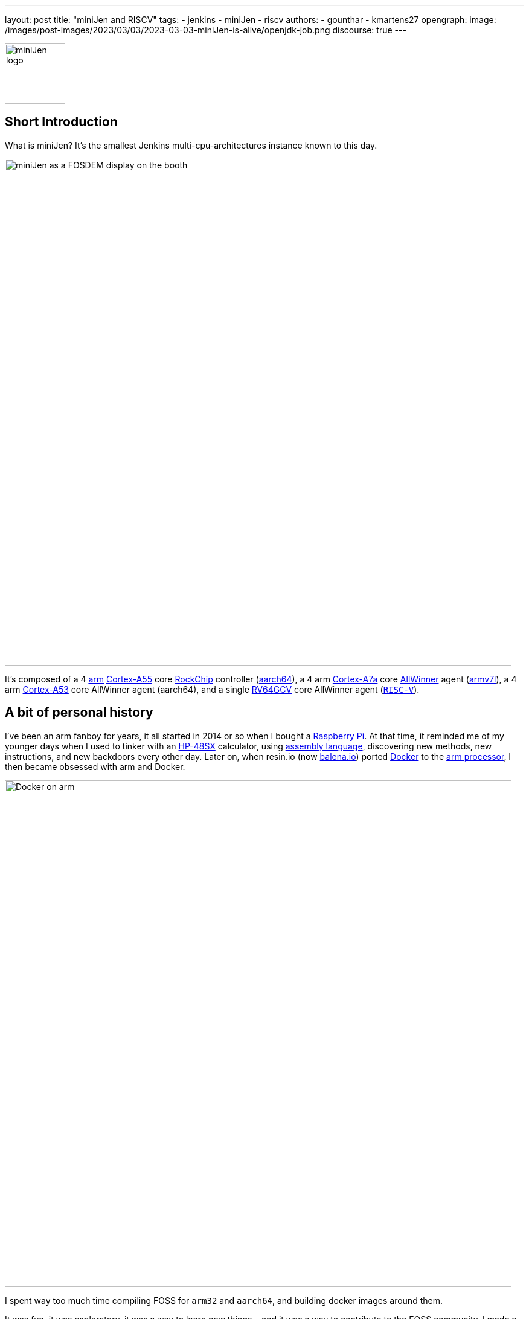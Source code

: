 ---
layout: post
title: "miniJen and RISCV"
tags:
- jenkins
- miniJen
- riscv
authors:
- gounthar
- kmartens27
opengraph:
  image: /images/post-images/2023/03/03/2023-03-03-miniJen-is-alive/openjdk-job.png
discourse: true
---

image:/images/post-images/2023/03/03/2023-03-03-miniJen-is-alive/image2.png[miniJen logo,100]

== Short Introduction

What is miniJen?
It's the smallest Jenkins multi-cpu-architectures instance known to this day.

image:/images/post-images/2023/03/03/2023-03-03-miniJen-is-alive/fosdem_2023_booth_display.jpg[miniJen as a FOSDEM display on the booth,839]

It's composed of a 4 link:https://en.wikipedia.org/wiki/Arm_(company)[arm] link:https://en.wikipedia.org/wiki/ARM_Cortex-A55[Cortex-A55] core link:https://en.wikipedia.org/wiki/Rockchip[RockChip] controller (link:https://en.wikipedia.org/wiki/AArch64#ARMv8.2-A[aarch64]), a 4 arm link:https://en.wikipedia.org/wiki/ARM_Cortex-A7[Cortex-A7a] core link:https://en.wikipedia.org/wiki/Allwinner_Technology[AllWinner] agent (link:https://en.wikipedia.org/wiki/ARM_architecture_family#AArch32[armv7l]), a 4 arm link:https://en.wikipedia.org/wiki/ARM_Cortex-A53[Cortex-A53] core AllWinner agent (aarch64), and a single link:https://linux-sunxi.org/D1#cite_note-riscv_extensions-4[RV64GCV] core AllWinner agent (link:https://en.wikipedia.org/wiki/RISC-V[`RISC-V`]).

== A bit of personal history

I've been an arm fanboy for years, it all started in 2014 or so when I bought a link:https://en.wikipedia.org/wiki/Raspberry_Pi[Raspberry Pi].
At that time, it reminded me of my younger days when I used to tinker with an link:https://en.wikipedia.org/wiki/HP_48_series[HP-48SX] calculator, using link:https://literature.hpcalc.org/community/hp48sx-mldl.pdf[assembly language], discovering new methods, new instructions, and new backdoors every other day.
Later on, when resin.io (now link:https://blog.balena.io/resin-io-changes-name-to-balena-releases-open-source-edition/[balena.io]) ported link:https://en.wikipedia.org/wiki/Docker_(software)[Docker] to the link:https://linuxgizmos.com/open-source-resinos-adds-docker-to-armlinux-boards/[arm processor], I then became obsessed with arm and Docker.

image:/images/post-images/2023/03/10/2023-03-10-miniJen-and-RISC-V/docker-on-arm.png[Docker on arm,839]

I spent way too much time compiling FOSS for `arm32` and `aarch64`, and building docker images around them.  

It was fun, it was exploratory, it was a way to learn new things... and it was a way to contribute to the FOSS community. 
I made a lot of friends, and I gained a lot of knowledge.
I sometimes had to recompile gcc with... gcc to be able to recompile ffmpeg for example, and one thing led to another.
I had to recompile one library, then another, then a utility, then another library, then the kernel, then another library...
Boy, that was fun!
These were good times.
I may sound nostalgic, and I think I am.
It was hard, but there were immediate or delayed benefits because everybody was benefiting from the community work.
For multiple reasons, such as energy saving, IoT, Edge Computing, server rooms, Cloud, or just for fun, arm was bound to be everywhere.  
It was the future.

Colleagues, who also happen to be friends, used to call me "_mister WhatIf_".
Yes, I had way too many ideas, but if you want to find a good idea one of these days, you have to let tons of ideas, good or bad, make their way into the world.
So yes, basically I was spending most of my free time asking myself (and friends) "_What if...?_".
Most of the time, these "_What if...?_" questions lead to an implementation on an arm SBC, due to how cheap and available they were at that time.
Some of these experiments were successful, and some were not.
Frankly, hosting a complete Gitlab server on a Raspberry Pi 3B was ambitious, but I learned a lot from them.

Back to arm: when the future becomes the present, it's not that exciting anymore.
Arm is not as link:https://twitter.com/jonmasters/status/1523041597683683328[boring] as X86, but most of the software now works on arm, from microcontrollers to the Cloud.
Even link:https://arstechnica.com/gadgets/2022/02/lenovo-announces-the-first-arm-based-thinkpad/[laptops] and https://www.apple.com/macbook-air-m2/[MacBooks] have seen the light of arm.

If you don't own any arm hardware, you can still develop for this architecture thanks to link:https://www.qemu.org/docs/master/system/target-arm.html[QEMU] and link:https://docs.docker.com/build/building/multi-platform/[Docker].

You may come across sentiments such as: +
It's not that hard to compile the software for arm anymore.  +
It's not that exciting anymore.  +
It's not that fun anymore.  +
It's not that exploratory anymore.  +
It's not that rewarding anymore.  +
It's not that challenging anymore.  +
It's not that cool anymore.  +
It's not that... well, you get the point. +

I still love the arm ecosystem and all the people I've met, but it feels like the honeymoon time is gone and we're in a more platonic relationship now.
It is stable, deep, and true, (I love the link:https://www.arm.com/resources/developer-program[arm community]!) but the time has come to find another quest.

== The `RISC-V` quest

I've been lurking in the link:https://en.wikipedia.org/wiki/RISC-V[`RISC-V`] community, projects, SoCs, SBCs, and vendors for a while now, and following the link:https://riscv.org/[RISC-V Foundation] for quite some time.

Until recently, I didn't have any `RISC-V` hardware to play with and I was not seeing myself buying a very expensive, but lame, `RISC-V` SBC without any project in mind.
I was waiting for the right moment and the right project.
I've been working with Jenkins since April 2022, and with my love of arm being what it is, my first contributions were about `arm32` and `aarch64` for the Jenkins project.
During the summer of 2022, I spotted an interesting `RISC-V` board called the link:https://mangopi.org/mangopi_mqpro[MQ-PRO] from an unknown (to me) manufacturer called MangoPi.
The price was right, and even though the specs were not that good, the board was available.
At that time, the software support was not the best, but I was not afraid of that because of my personal history with arm.
However, I did not buy it because I was not sure if I would have the time to work on it.
At the beginning of September 2022, the amazing Michael Hurt organized a giveaway on his link:https://twitter.com/Mingusdude[Twitter account].

image:/images/post-images/2023/03/10/2023-03-10-miniJen-and-RISC-V/giveaway.png[Michael Hurt Giveaway]

I won the board thanks to https://twitter.com/Mingusdude/status/1565887135785312256[my proposal] linked to Jenkins.

image:/images/post-images/2023/03/10/2023-03-10-miniJen-and-RISC-V/proposal.png[poddingue's proposal]

At that time, I had no clear idea if link:https://builds.shipilev.net/openjdk-jdk-riscv/[Java] would run on `RISC-V`, and of course no clue if Jenkins would run on top of that.
I also knew link:https://carlosedp.medium.com/docker-containers-on-risc-v-architecture-5bc45725624b[Docker] was not yet officially available for RISC-V.
That sounded way too fun not to try... especially since the board was basically free.
I then felt the same level of excitement I used to feel when I was working on `arm32` and `aarch64`.
This meant there was once again new territories to explore, new challenges to face, new friends to make, and new knowledge to gain.

video::qdHSuClqtic[youtube]

== The `RISC-V` journey

=== Prerequisites and first steps

I read in the link:https://twitter.com/bretweber/status/1559631172623278081[news] that Ubuntu 22.04 was supplying a `RISC-V` image, designed for the link:https://linux-sunxi.org/Allwinner_Nezha[AllWinner Nezha], that could work for this board.
The Nezha was the first link:https://linux-sunxi.org/D1[D1]-based board made available to the public.
The MangoPi MQ-Pro came after that, but shares more or less the same set of components.
As strange as it may seem (a `RISC-V` build by an ``Arm``bian contributor), I also found an link:https://forum.armbian.com/topic/21465-armbian-image-and-build-support-for-risc-v/[image] built by a regular contributor of Armbian, https://forum.armbian.com/profile/1215-balbes150/[balbes150].

I started by downloading link:https://www.youtube.com/live/xtI1nwwe70A?feature=share&t=333[`Armbian_22.08.0-trunk_Nezha_jammy_current_6.1.0_xfce_desktop.img`] from December 06, 2002, burned it thanks to link:https://www.balena.io/etcher[Balena Etcher], and was able to link:https://www.youtube.com/live/xtI1nwwe70A?feature=share&t=663[boot] the board.
link:https://twitter.com/bretweber[bret.dk] gave me an interesting pointer to https://jamesachambers.com/[James A. Chambers'] https://jamesachambers.com/mangopi-mq-pro-d1-ubuntu-preview/[blog post] about the Ubuntu Preview for RISC-V.
In the blog post from James A. Chambers, there is a paragraph about OpenJDK Availability for RISC-V, and we can see that there is a wide range of OpenJDK versions, from 11 to 20, available here.
That was unexpected because I thought I would have to compile everything from scratch, make changes to the build system, and so on.

image:/images/post-images/2023/03/03/2023-03-03-miniJen-is-alive/mq-pro.png[MangoPi MQ-Pro pic from the manufacturer,500]

As you can see, the board is very minimalistic.
We only have two USB-C ports, with one being used for power, a microSD card slot, and a mini HDMI port.
My goal was to get this board on the Wi-Fi network, but how would that be possible without an Ethernet port?
Most of the time when I use Armbian, I just plug in an Ethernet cable, and I'm good to go, as the board uses DHCP by default.
I just have to search for a new machine appearing on the router webpage, and issue an `ssh` command to connect to it.

This time, I was kind of stuck.
I had no USB-C keyboard, no mini-HDMI cable, and no Ethernet plug to use.
What was I to do?
Once again, link:https://twitter.com/bretweber[bret.dk] came to the rescue.
Bret does tons of reviews on link:https://bret.dk/[his blog] and I found link:https://bret.dk/waveshare-raspberry-pi-usb-ethernet-hat-review/[one] about an Ethernet/USB hat for the Raspberry Pi Zero W.
I bought the same hat, a USB-C hub just in case, and a mini-HDMI cable.
The hat never worked for me for some reason, but the USB-C hub did. 
It's an almost-no-name link:https://www.amazon.fr/gp/product/B08GM2H1Q2[generic hub], but it worked.
I managed to get Ethernet on it so that my board got an IP address from my router.

=== Linux and Java installation

==== Linux

I could then link:https://www.youtube.com/live/xtI1nwwe70A?feature=share&t=969[log in] thanks to `ssh`, create an admin user, and so on.
I then link:https://www.youtube.com/live/xtI1nwwe70A?feature=share&t=1239[removed] packages linked to `X11` that I didn't need for my use case.
Later on, I link:https://www.youtube.com/live/xtI1nwwe70A?feature=share&t=2111[configured] a Wi-Fi connection, and link:https://www.youtube.com/live/xtI1nwwe70A?feature=share&t=2220[created] a `jenkins` user.
The next step logically, was to link:https://www.youtube.com/live/xtI1nwwe70A?feature=share&t=2391[install] the default OpenJDK 17 build provided by Ubuntu.

==== Java

I now know the default OpenJDK 17 build is a Zero VM build, so I also link:https://www.youtube.com/live/xtI1nwwe70A?feature=share&t=2551[installed] a nightly build of Temurin's link:https://github.com/adoptium/temurin19-binaries/releases[OpenJDK 19] and link:https://github.com/adoptium/temurin20-binaries/releases[OpenJDK 20].
By the way, do you know what https://twitter.com/adoptium/status/1435519863091564547[Temurin] is?

____
Temurin is both a chemical similar to caffeine and an anagram of "runtime".
Oh, and a cool new free-to-use Java runtime from the Eclipse Foundation!
Enjoy.
____

image:/images/post-images/2023/03/10/2023-03-10-miniJen-and-RISC-V/temurin.png[Temurin is almost caffeine,500]

===== Zero VM

You may wonder what a Zero VM build is, and why I want to use something else.
Zero VM builds come with pros and cons:

* Zero VM is a Java Virtual Machine implementation that is designed to execute Java applications on systems that use architectures other than the x86 architecture.
It is specifically _optimized_ for systems that use ARM, PowerPC, and other non-x86 architectures.
* link:https://openjdk.org/projects/zero/[Zero VM] is part of the link:https://openjdk.org/[OpenJDK project], which is an open-source implementation of the Java SE platform.
Zero VM uses a technique called "interpreter-only" mode, which allows it to run on platforms that do not support just-in-time (JIT) compilation.
* In interpreter-only mode, Zero VM executes Java bytecode directly, without compiling it to native code (it does not use any assembler).
This approach typically results in slower performance compared to link:https://developers.redhat.com/articles/2021/06/23/how-jit-compiler-boosts-java-performance-openjdk[JIT]-enabled VMs, but it has the advantage of being able to run on a wider range of platforms.
That's why the developers got a working OpenJDK to build _this early_ for RISC-V.

So, as much as I'm grateful for the Zero VM build, I'm also curious to see how Temurin's builds perform on this board. 
In other words, the board is already so slow that using a Zero VM will make it unusable.
There, I said it.
The default OpenJDK implementation is there just in case I need to use it for some reason, but I plan to only use Temurin's builds.

===== OpenJDK 19

As you may already know, JDK19 is almost link:https://endoflife.date/java[end of life] (21st of March 2023), so I'm not going to use it for long, and Temurin does not provide steady `RISC-V` nightly builds.
Speaking of end-of-life, I could not recommend enough link:https://endoflife.date/[endoflife.date] which is an link:https://github.com/endoflife-date/endoflife.date[open-source] project that aims to provide a simple way to find the end-of-life dates of software and operating systems.
It even provides an link:https://endoflife.date/docs/api[API] to query the data.
Thanks a lot to link:link:/blog/authors/markewaite/[Mark Waite] for letting me know about this project.

Back to openJDK19, how did I find the last `RISC-V` published nightly build?
While discussing with link:https://twitter.com/sxaTech[Stewart Addison] on various GitHub issues related to Temurin on `RISC-V` (and `aarch64`), and later on through Temurin's https://adoptium.net/slack/[Slack channel], we sympathized.
He mentioned that he had the same board, and gave me a link to the link:https://ci.adoptopenjdk.net/job/build-scripts/job/jobs/job/jdk19u/job/jdk19u-linux-riscv64-temurin/14/[latest `RISC-V` build] he could find.
So, that's the version link:https://www.youtube.com/live/xtI1nwwe70A?feature=share&t=2565[I'm using] for now.
Please note that your libc should be at least link:https://sourceware.org/pipermail/libc-alpha/2022-February/136040.html[`2.35`] for this build to work.

=== The `RISC-V` Jenkins agent

==== Installation

I then link:https://www.youtube.com/live/xtI1nwwe70A?feature=share&t=3174[added an `ssh` key] on the `RISC-V` machine that would become an agent, link:https://www.youtube.com/live/xtI1nwwe70A?feature=share&t=3125[created] a new node within the Jenkins UI, and installed the link:https://www.youtube.com/watch?v=4KghHJEz5no&t=115s[agent] on it.

==== Testing

The last thing to do before confirming that Jenkins works on `RISC-V` was to launch a link:https://www.youtube.com/live/xtI1nwwe70A?feature=share&t=3383[simple `RISC-V` job].
Spoiler alert, it did work!

image:/images/post-images/2023/03/10/2023-03-10-miniJen-and-RISC-V/simplest-riscv-job-possible.png[Simplest RISC-V job ever,839]

The next step was to install a link:/doc/book/pipeline/[Pipeline] that link:https://github.com/gounthar/jenkins-temurin-riscv/blob/main/Jenkinsfile#L7[downloads] the latest link:https://github.com/adoptium/temurin20-binaries/tree/6855a34aca01a3368b3feaf138784ea3a4c08c99[nightly build of Temurin openJDK20], and installs it on the `RISC-V` machine, overriding the one I installed previously.
This is done mostly thanks to the link:https://github.com/cli/cli[`gh` command line tool] that can do wonders when it comes to interacting with GitHub on the command line.

`gh` is open-source, and it's even available for `RISC-V`, but not directly in the link:https://github.com/cli/cli/releases[`gh` GitHub releases].
As far as I know, `go` is link:https://go.dev/dl/[not yet officially available] for `RISC-V`, and `gh` is written in `go`.
So what's the catch?
Well, it's open-source, and Ubuntu has a link:https://packages.ubuntu.com/source/lunar/gh[source package] for it.
Even if I can't see the binary package for `RISC-V` on the link:https://packages.ubuntu.com/lunar/gh[Ubuntu package page], it magically appeared on my machine after an `apt install gh`.

The Pipeline uses openJDK19 to update openJDK20, and openJDK20 to update openJDK19.
The main Jenkins process is still running on the Zero VM openJDK17, which is something I'll have to address later on.
That part worked, and I was pretty happy about the result.

image:/images/post-images/2023/03/10/2023-03-10-miniJen-and-RISC-V/openjdk-job.png[OpenJDK RISC-V,839]

But what about a smoke test?

I mean, I'm not going to use Jenkins on `RISC-V` if I can't build a real-life project with it, right?
I asked in the community, and link:/blog/authors/markewaite/[Mark Waite], link:/blog/authors/basil/[Basil Crow], and link:/blog/authors/dduportal/[Damien Duportal] all agreed that the best way to test Jenkins on `RISC-V` was to build a few Jenkins plugins with it.
I started with an ambitious project, the link:https://plugins.jenkins.io/git/[git plugin] itself.
Well, it was quite big and not ready for openJDK19, so I switched to a smaller one, the link:https://plugins.jenkins.io/git-client/[git client plugin].
Unfortunately, the results were similar and did not go well.

I then switched to a very basic one, the link:https://plugins.jenkins.io/jenkins-infra-test/[infrastructure test plugin], which is used to test the Jenkins infrastructure as its name implies.
Bad luck occurred once again, as it was not ready for open JDK19 either.
In desperation, I switched to the link:https://plugins.jenkins.io/platformlabeler/[Platform Labeler] which is ready for openJDK17, but it required way too much memory to be built.
Bummer!
I was stuck, and to this day, I haven't found a Jenkins plugin that can be built with openJDK19 on `RISC-V` with very little memory.
I have yet to find another kind of smoke test that would prove Jenkins works on `RISC-V`, and the other options is to wait until a plugin is ready for openJDK19.

== The `RISC-V` future for Jenkins

=== Back to the future

When it comes to Jenkins and the `RISC-V` ecosystem, I swear I thought I was some kind of pioneer, like in the good old days of arm.
Guess what, I'm not!
I've finally done my homework and found out that Jenkins has been running on `RISC-V` for a while now.

* In a link:https://riscv.org/2021/05/risc-v-foundation-demonstrates-jenkins-on-risc-v-at-lfelc-spring-2021-virtual-summit/[blog post from May 2021] (which has unfortunately disappeared), the link:https://riscv.org/[`RISC-V` Foundation] demonstrated Jenkins running on a `RISC-V` board with a Linux operating system.
The demo used the OpenSBI bootloader and the OpenJDK `RISC-V` port to run Jenkins, and was able to successfully build and test a simple Java application.
The post includes detailed instructions for setting up Jenkins on `RISC-V` and running a build job.
* In a link:https://www.youtube.com/watch?v=Bb07GswNYxM[video of the presentation] (which has unfortunately disappeared) given at the LFELC Spring 2021 Virtual Summit, we could see a demonstration of Jenkins running on `RISC-V`.
The presentation was given by link:https://www.linkedin.com/in/anup-v-patel/?originalSubdomain=in[Anup Patel], who was at that time, a member of the `RISC-V` Technical Steering Committee.
* There is link:https://www.youtube.com/watch?v=6GQw6N0HmZQ[another video] (which has unfortunately disappeared) that shows Jenkins running on `RISC-V`, presented by link:https://en.wikipedia.org/wiki/Keith_Packard[Keith Packard] at the `RISC-V` Workshop Taiwan 2021.
The video shows Jenkins running on a link:https://www.sifive.com/boards/hifive-unmatched[HiFive Unmatched] development board, which is based on the SiFive Freedom U740 `RISC-V` processor.
* In a link:https://www.reddit.com/r/RISCV/comments/l8jl0a/jenkins_running_on_hifive_unmatched/[Reddit thread from January 2021] (which has unfortunately disappeared), a user reported running Jenkins on a HiFive Unmatched `RISC-V` board using Ubuntu 20.04 and OpenJDK 11.
The user reported that Jenkins worked well on the `RISC-V` board and was able to run build jobs without any issues.

Why have these experiment proofs been removed?
Is that a coincidence, or am I acting undercover to remove any evidence of Jenkins running on `RISC-V` before I attempt to do the same?
Just kidding, I have no idea, but if three years ago some people were able to run Jenkins on `RISC-V`, I should be able to do the same today.

The `RISC-V` board I've been using for this experiment is not the most powerful available on the market, so my success rate with Jenkins plugins was not very high.
I have another board that is way more powerful, so I'll try again with it soon.
It's the link:https://www.starfivetech.com/en/site/boards[StarFive VisionFive 2] board which is based on a quad-core `RISC-V` processor (the link:https://www.starfivetech.com/en/site/soc[StarFive JH7110] 64 bit SoC with RV64GC).
It also sports 8GB of LPDDR4, so I should be able to build a few RAM-hungry Jenkins plugins with it, and why not, even run a Jenkins controller on it.

I have another board on my radar; it's the Vision Five 2's twin from Pine64, the link:https://wiki.pine64.org/wiki/STAR64[Star64].
At the time of writing, it's not available yet, but I'll definitely get one as soon as it's available.

=== When will `RISC-V` be a first-class citizen with Jenkins?

Remember, Jenkins is an open-source project, but above all, it's a community project.
Who am I to tell you when `RISC-V` will be a first-class citizen with Jenkins?
I'm just a guy who's trying to make it work.
I think it's up to the community to decide when `RISC-V` will be officially supported by Jenkins.
My guess would be when two major conditions are met:

* Temurin is officially available for `RISC-V`, meaning we'll be able to download a binary package for `RISC-V` from the link:https://adoptium.net/temurin/releases/[official AdoptOpenJDK website].
+
image:/images/post-images/2023/03/10/2023-03-10-miniJen-and-RISC-V/temurin-supported-architectures.png[Temurin supported architectures,839]

* Docker is officially available for `RISC-V`, which means we'll be able to download a binary package for `RISC-V` from the link:https://hub.docker.com/search?q=&type=image&image_filter=official[official Docker website].
+
image:/images/post-images/2023/03/10/2023-03-10-miniJen-and-RISC-V/docker-supported-architectures.png[Docker supported architectures,839]

You may wonder, why do I need Temurin and Docker to be officially available for `RISC-V` before saying Jenkins link:/sigs/platform/[supports] `RISC-V`?
As you know, the Java motto says:

____
"Write once, run anywhere"
____

It's often abbreviated as "WORA".
This motto reflects Java's ability to be compiled into bytecode that can run on any platform with a Java Virtual Machine (JVM), without requiring recompilation for each specific platform.
The Jenkins war runs on top of the JVM; it is then considered CPU-architecture agnostic, which means it can run on any CPU architecture (as long as openJDK11+ can run on the machine, but take it with a grain of salt).
The Jenkins infrastructure owns, or borrows, machines of the supported CPU architectures and runs the war on them, so we can testify Jenkins works on these architectures.
Jenkins also supplies link:https://hub.docker.com/r/jenkins/jenkins[Docker images] for the supported CPU architectures and tests them on the supported CPU architectures.
The Jenkins project does not own any `RISC-V` machine, as far as I know.
We could provide a `RISC-V` docker image, as `docker buildx` allows us to build for various CPU architectures, but...
Wouldn't it be kind of hasty?
We wouldn't be able to test on a Jenkins-owned, Jenkins-managed machine regularly.
It is then urgent to... wait.
